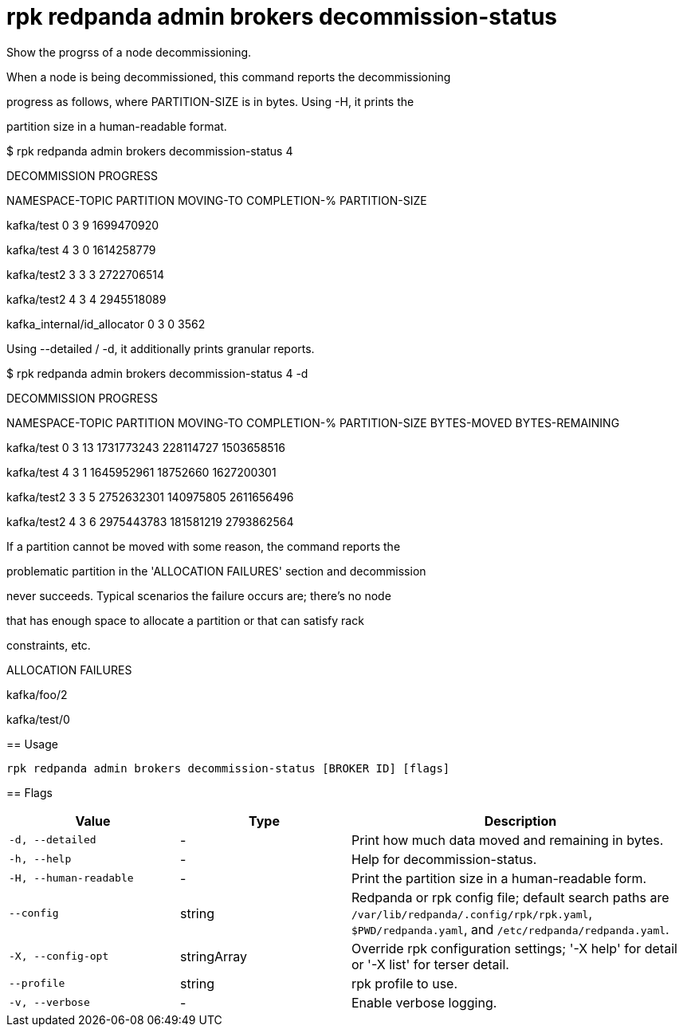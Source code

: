 = rpk redpanda admin brokers decommission-status
:description: rpk redpanda admin brokers decommission-status

Show the progrss of a node decommissioning.

When a node is being decommissioned, this command reports the decommissioning
progress as follows, where PARTITION-SIZE is in bytes. Using -H, it prints the
partition size in a human-readable format.

$ rpk redpanda admin brokers decommission-status 4
DECOMMISSION PROGRESS
=====================
NAMESPACE-TOPIC              PARTITION  MOVING-TO  COMPLETION-%  PARTITION-SIZE
kafka/test                   0          3          9             1699470920
kafka/test                   4          3          0             1614258779
kafka/test2                  3          3          3             2722706514
kafka/test2                  4          3          4             2945518089
kafka_internal/id_allocator  0          3          0             3562

Using --detailed / -d, it additionally prints granular reports.

$ rpk redpanda admin brokers decommission-status 4 -d
DECOMMISSION PROGRESS
=====================
NAMESPACE-TOPIC  PARTITION  MOVING-TO  COMPLETION-%  PARTITION-SIZE  BYTES-MOVED  BYTES-REMAINING
kafka/test       0          3          13            1731773243      228114727    1503658516
kafka/test       4          3          1             1645952961      18752660     1627200301
kafka/test2      3          3          5             2752632301      140975805    2611656496
kafka/test2      4          3          6             2975443783      181581219    2793862564

If a partition cannot be moved with some reason, the command reports the
problematic partition in the 'ALLOCATION FAILURES' section and decommission
never succeeds. Typical scenarios the failure occurs are; there's no node
that has enough space to allocate a partition or that can satisfy rack
constraints, etc.

ALLOCATION FAILURES
==================
kafka/foo/2
kafka/test/0

== Usage

[,bash]
----
rpk redpanda admin brokers decommission-status [BROKER ID] [flags]
----

== Flags

[cols="1m,1a,2a"]
|===
|*Value* |*Type* |*Description*

|-d, --detailed |- |Print how much data moved and remaining in bytes.

|-h, --help |- |Help for decommission-status.

|-H, --human-readable |- |Print the partition size in a human-readable form.

|--config |string |Redpanda or rpk config file; default search paths are `/var/lib/redpanda/.config/rpk/rpk.yaml`, `$PWD/redpanda.yaml`, and `/etc/redpanda/redpanda.yaml`.

|-X, --config-opt |stringArray |Override rpk configuration settings; '-X help' for detail or '-X list' for terser detail.

|--profile |string |rpk profile to use.

|-v, --verbose |- |Enable verbose logging.
|===